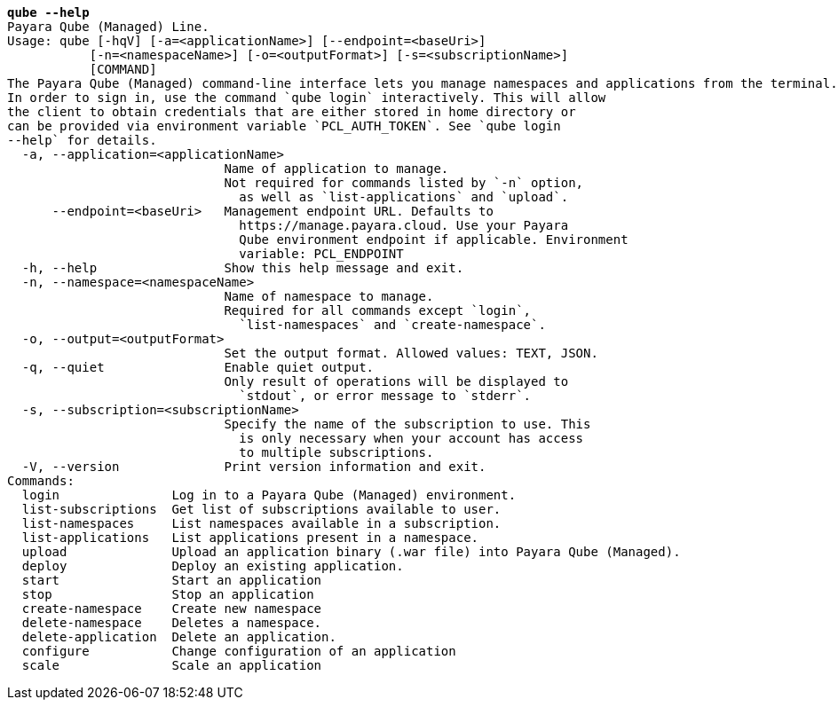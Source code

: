[listing,subs="+macros,+quotes"]
----
*qube --help*
Payara Qube (Managed) Line.
Usage: qube [-hqV] [-a=<applicationName>] [--endpoint=<baseUri>]
           [-n=<namespaceName>] [-o=<outputFormat>] [-s=<subscriptionName>]
           [COMMAND]
The Payara Qube (Managed) command-line interface lets you manage namespaces and applications from the terminal.
In order to sign in, use the command +++`+++qube login+++`+++ interactively. This will allow
the client to obtain credentials that are either stored in home directory or
can be provided via environment variable +++`+++PCL+++_+++AUTH+++_+++TOKEN+++`+++. See +++`+++qube login
--help+++`+++ for details.
  -a, --application=<applicationName>
                             Name of application to manage.
                             Not required for commands listed by +++`+++-n+++`+++ option,
                               as well as +++`+++list-applications+++`+++ and +++`+++upload+++`+++.
      --endpoint=<baseUri>   Management endpoint URL. Defaults to 
                               +++https:+++//manage.payara.cloud. Use your Payara 
                               Qube environment endpoint if applicable. Environment
                               variable: PCL+++_+++ENDPOINT
  -h, --help                 Show this help message and exit.
  -n, --namespace=<namespaceName>
                             Name of namespace to manage.
                             Required for all commands except +++`+++login+++`+++,
                               +++`+++list-namespaces+++`+++ and +++`+++create-namespace+++`+++.
  -o, --output=<outputFormat>
                             Set the output format. Allowed values: TEXT, JSON.
  -q, --quiet                Enable quiet output.
                             Only result of operations will be displayed to
                               +++`+++stdout+++`+++, or error message to +++`+++stderr+++`+++.
  -s, --subscription=<subscriptionName>
                             Specify the name of the subscription to use. This
                               is only necessary when your account has access
                               to multiple subscriptions.
  -V, --version              Print version information and exit.
Commands:
  login               Log in to a Payara Qube (Managed) environment.
  list-subscriptions  Get list of subscriptions available to user.
  list-namespaces     List namespaces available in a subscription.
  list-applications   List applications present in a namespace.
  upload              Upload an application binary (.war file) into Payara Qube (Managed).
  deploy              Deploy an existing application.
  start               Start an application
  stop                Stop an application
  create-namespace    Create new namespace
  delete-namespace    Deletes a namespace.
  delete-application  Delete an application.
  configure           Change configuration of an application
  scale               Scale an application

----
